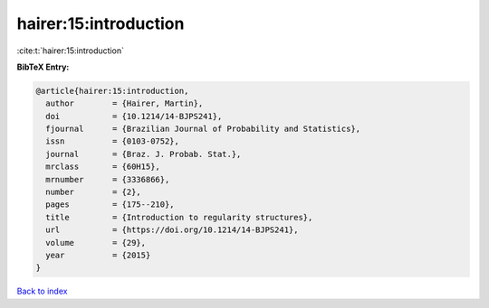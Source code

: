 hairer:15:introduction
======================

:cite:t:`hairer:15:introduction`

**BibTeX Entry:**

.. code-block:: bibtex

   @article{hairer:15:introduction,
     author        = {Hairer, Martin},
     doi           = {10.1214/14-BJPS241},
     fjournal      = {Brazilian Journal of Probability and Statistics},
     issn          = {0103-0752},
     journal       = {Braz. J. Probab. Stat.},
     mrclass       = {60H15},
     mrnumber      = {3336866},
     number        = {2},
     pages         = {175--210},
     title         = {Introduction to regularity structures},
     url           = {https://doi.org/10.1214/14-BJPS241},
     volume        = {29},
     year          = {2015}
   }

`Back to index <../By-Cite-Keys.html>`_
